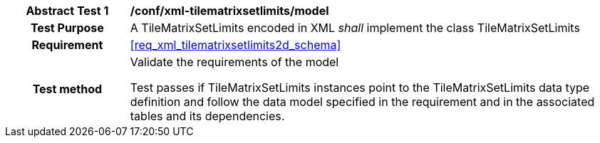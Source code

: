 [[ats_xml_tilematrixsetlimits_model]]
[cols=">20h,<80d",width="100%"]
|===
|*Abstract Test {counter:ats-id}* |*/conf/xml-tilematrixsetlimits/model*
| Test Purpose | A TileMatrixSetLimits encoded in XML _shall_ implement the class TileMatrixSetLimits
|Requirement |<<req_xml_tilematrixsetlimits2d_schema>>
| Test method | Validate the requirements of the model

Test passes if TileMatrixSetLimits instances point to the TileMatrixSetLimits data type definition and follow the data model specified in the requirement and in the associated tables and its dependencies.
|===

